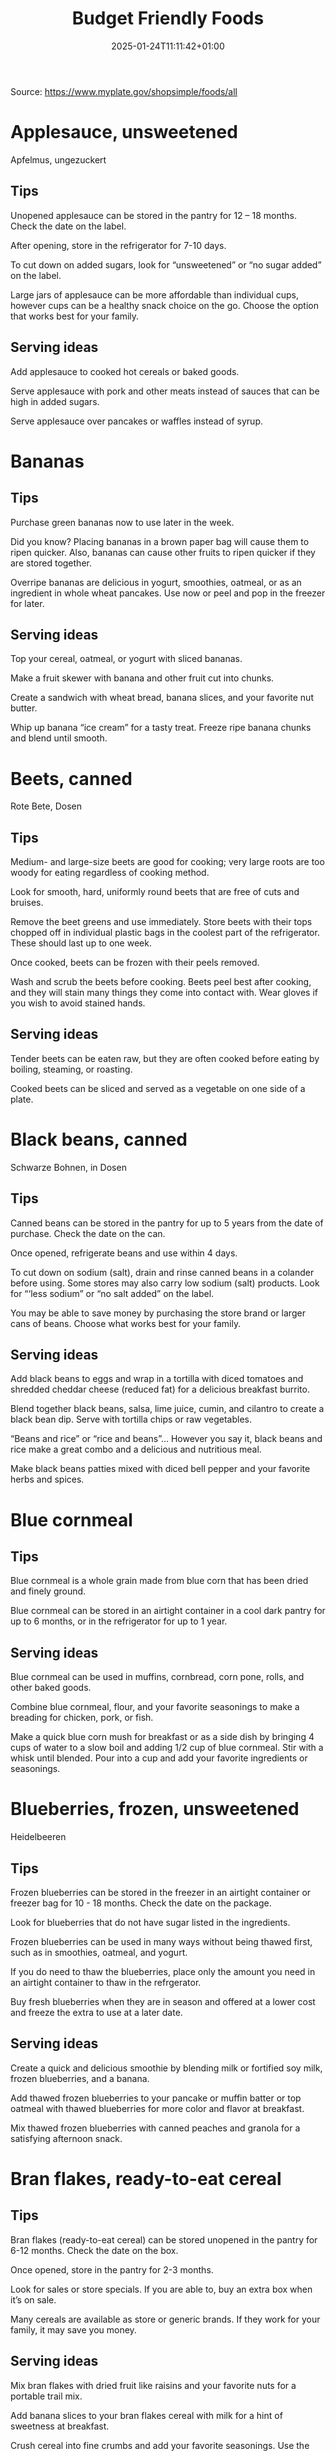 #+title: Budget Friendly Foods
#+date: 2025-01-24T11:11:42+01:00
#+lastmod: 2025-01-24T11:11:42+01:00
# ISO 8601 date use output from
# C-u M-! date -Iseconds
#+draft: false
#+tags[]:

Source: https://www.myplate.gov/shopsimple/foods/all
# more

* Applesauce, unsweetened
Apfelmus, ungezuckert

** Tips
Unopened applesauce can be stored in the pantry for 12 – 18
months. Check the date on the label.

After opening, store in the refrigerator for 7-10 days.

To cut down on added sugars, look for “unsweetened” or “no sugar
added” on the label.

Large jars of applesauce can be more affordable than individual cups,
however cups can be a healthy snack choice on the go. Choose the
option that works best for your family.

** Serving ideas
Add applesauce to cooked hot cereals or baked goods.

Serve applesauce with pork and other meats instead of sauces that can
be high in added sugars.

Serve applesauce over pancakes or waffles instead of syrup.

* Bananas
** Tips
Purchase green bananas now to use later in the week.

Did you know? Placing bananas in a brown paper bag will cause them to
ripen quicker. Also, bananas can cause other fruits to ripen quicker
if they are stored together.

Overripe bananas are delicious in yogurt, smoothies, oatmeal, or as an
ingredient in whole wheat pancakes. Use now or peel and pop in the
freezer for later.
** Serving ideas
Top your cereal, oatmeal, or yogurt with sliced bananas.

Make a fruit skewer with banana and other fruit cut into chunks.

Create a sandwich with wheat bread, banana slices, and your favorite
nut butter.

Whip up banana “ice cream” for a tasty treat. Freeze ripe banana
chunks and blend until smooth.

* Beets, canned
Rote Bete, Dosen
** Tips
Medium- and large-size beets are good for cooking; very large roots
are too woody for eating regardless of cooking method.

Look for smooth, hard, uniformly round beets that are free of cuts and
bruises.

Remove the beet greens and use immediately.  Store beets with their
tops chopped off in individual plastic bags in the coolest part of the
refrigerator. These should last up to one week.

Once cooked, beets can be frozen with their peels removed.

Wash and scrub the beets before cooking. Beets peel best after
cooking, and they will stain many things they come into contact with.
Wear gloves if you wish to avoid stained hands.

** Serving ideas
Tender beets can be eaten raw, but they are often cooked before eating
by boiling, steaming, or roasting.

Cooked beets can be sliced and served as a vegetable on one side of a
plate.
* Black beans, canned
Schwarze Bohnen, in Dosen
** Tips
Canned beans can be stored in the pantry for up to 5 years from the
date of purchase. Check the date on the can.

Once opened, refrigerate beans and use within 4 days.

To cut down on sodium (salt), drain and rinse canned beans in a
colander before using. Some stores may also carry low sodium (salt)
products. Look for “‘less sodium” or “no salt added” on the label.

You may be able to save money by purchasing the store brand or larger
cans of beans. Choose what works best for your family.
** Serving ideas
Add black beans to eggs and wrap in a tortilla with diced tomatoes and
shredded cheddar cheese (reduced fat) for a delicious breakfast
burrito.

Blend together black beans, salsa, lime juice, cumin, and cilantro to
create a black bean dip. Serve with tortilla chips or raw vegetables.

“Beans and rice” or “rice and beans”... However you say it, black
beans and rice make a great combo and a delicious and nutritious meal.

Make black beans patties mixed with diced bell pepper and your
favorite herbs and spices.
* Blue cornmeal
** Tips
Blue cornmeal is a whole grain made from blue corn that has been dried
and finely ground.

Blue cornmeal can be stored in an airtight container in a cool dark
pantry for up to 6 months, or in the refrigerator for up to 1 year.
** Serving ideas
Blue cornmeal can be used in muffins, cornbread, corn pone, rolls, and
other baked goods.

Combine blue cornmeal, flour, and your favorite seasonings to make a
breading for chicken, pork, or fish.

Make a quick blue corn mush for breakfast or as a side dish by
bringing 4 cups of water to a slow boil and adding 1/2 cup of blue
cornmeal. Stir with a whisk until blended. Pour into a cup and add
your favorite ingredients or seasonings.

* Blueberries, frozen, unsweetened
Heidelbeeren
** Tips
Frozen blueberries can be stored in the freezer in an airtight
container or freezer bag for 10 - 18 months. Check the date on the
package.

Look for blueberries that do not have sugar listed in the ingredients.

Frozen blueberries can be used in many ways without being thawed
first, such as in smoothies, oatmeal, and yogurt.

If you do need to thaw the blueberries, place only the amount you need
in an airtight container to thaw in the refrgerator.

Buy fresh blueberries when they are in season and offered at a lower
cost and freeze the extra to use at a later date.
** Serving ideas
Create a quick and delicious smoothie by blending milk or fortified
soy milk, frozen blueberries, and a banana.

Add thawed frozen blueberries to your pancake or muffin batter or top
oatmeal with thawed blueberries for more color and flavor at
breakfast.

Mix thawed frozen blueberries with canned peaches and granola for a
satisfying afternoon snack.

* Bran flakes, ready-to-eat cereal
** Tips
Bran flakes (ready-to-eat cereal) can be stored unopened in the pantry
for 6-12 months. Check the date on the box.

Once opened, store in the pantry for 2-3 months.

Look for sales or store specials. If you are able to, buy an extra box
when it’s on sale.

Many cereals are available as store or generic brands. If they work
for your family, it may save you money.
** Serving ideas
Mix bran flakes with dried fruit like raisins and your favorite nuts
for a portable trail mix.

Add banana slices to your bran flakes cereal with milk for a hint of
sweetness at breakfast.

Crush cereal into fine crumbs and add your favorite seasonings. Use
the mixture instead of breadcrumbs when making baked breaded chicken,
pork, or fish.

* Bread, whole wheat
Brot, vollkorn
** Tips
Bread can be stored in the pantry for about 5 days, or in the freezer
for 3 months.

If bread is on sale, buy an extra loaf and freeze it. When you’re
ready to use the frozen loaf, simply thaw at room temperature or pop a
frozen slice in the toaster.

On the label, look for “whole wheat” or “whole grain” as the first
ingredient listed to choose a whole grain bread.
** Serving ideas
Top whole wheat toast with nut butter and fruit like sliced bananas or
apples.

Make your own whole grain croutons. Drizzle cubes of bread with oil
and sprinkle with garlic and onion powder. Bake until toasted.

Try a new sandwich idea on wheat bread: roasted veggies and cheese,
tofu and tomato, or hummus and turkey.

* Broccoli, frozen
Brokkoli
** Tips
Frozen broccoli can be stored in the freezer for 10-18 months.

You can often save money by purchasing larger bags of frozen
broccoli. Thaw only what you need at a time.

Frozen broccoli is typically available in 3 cuts: spears (stem plus
floret), florets (just the top portion), and chopped (diced stems and
florets). Choose the one that works best for your family’s taste and
budget.
** Serving ideas
Steam frozen broccoli on the stove until it is a rich, dark green
color - usually 5-8 minutes. Add a dash of seasoning and enjoy!

Broccoli pasta: Add frozen broccoli to the pot of boiling pasta about
three minutes before the end of the cooking time. Season as desired.

Roasted broccoli: Toss frozen broccoli with oil and a sprinkle of
salt. Spread on a baking sheet and roast at 400 degrees F until
browned.

* Brown rice
Brauner Reis, Naturreis, Vollkornreis
** Tips
Brown rice can be stored in the pantry for up to 1 year.

Once cooked, store in the refrigerator for 4 - 6 days.

Brown rice comes in various cooking varieties, including instant or
regular. Regular-cook rice may be the least expensive option. Choose
what works best for your family.
** Serving ideas
Add cooked brown rice to vegetable soup for a quick meal.

Create your own burrito bowl with brown rice, vegetables, your
favorite protein food and top with shredded cheese or plain yogurt
mixed with herbs and seasonings.

Brown rice for breakfast? Yes! Warm it up with milk, raisins, and
cinnamon or try your own creation.

* Buttermilk, low-fat
Buttermilch
** Tips
Buttermilk should be refrigerated and must be used within 7-10 days
after opening. Check the expiration date on the container.

Buttermilk can be frozen for up to 3 months from the date of purchase.

Buttermilk is available in several varieties. Look for low-fat or fat
free versions.
** Serving ideas
Make a simple buttermilk dressing with lemon juice, olive oil, and
herbs. Lightly drizzle on a garden salad packed with fresh vegetables.

Buttermilk works well in marinades because the slight acidity helps to
tenderize meat. Mix with your favorite seasonings and try it for baked
chicken or braised pork.

Buttermilk adds a rich creamy texture and tangy flavor to mashed
potatoes. Try it in place of milk in your favorite mashed potato
recipe.

* Canned tuna, in water
Thunfisch in Dosen in Wasser
** Tips
Canned tuna can be stored in the pantry for up to 3 years from the
date of purchase.

Look for canned chunk light tuna, which is lower in methylmercury than
albacore.

You can often save money by purchasing the store brand, or by choosing
larger cans or bundles of cans.
** Serving ideas
Add canned tuna to a garden salad for an easy lunch.

Serve it with pasta. Make a tuna casserole or use it in a macaroni
salad.

Combine canned tuna with plain Greek yogurt or mayonnaise and chopped
celery. Spread the mixture onto whole wheat bread with sliced
cucumbers for a portable sandwich.

* Cantaloupe
Cantaloupe-Melone, Zucker-Melone
** Tips
Canned tuna can be stored in the pantry for up to 3 years from the
date of purchase.

Look for canned chunk light tuna, which is lower in methylmercury than
albacore.

You can often save money by purchasing the store brand, or by choosing
larger cans or bundles of cans.
** Serving ideas
Thread cubes of cantaloupe and other favorite fruits on skewers. Serve
with a yogurt dip.

Cantaloupe is a great sweet addition to a garden salad.

Try melon salsa! Combine diced cantaloupe with finely chopped red
onion, cilantro, and a squeeze of lime juice for a zesty salsa that
pairs well with seafood.

* Carrots
** Tips
Carrots are in season all year- in winter, spring, summer, and fall

Carrots can be stored in the refrigerator for 2 - 3 weeks from the
date of purchase

Carrots are available fresh, frozen, or canned
** Serving ideas
Carrot sticks or baby carrots are a great portable snack. Pack them
for work, activities, or when you travel.

Add diced or shredded carrots to your favorite soup, salad, or slaw.

Carrots are perfect for dipping! Try hummus, peanut butter, or a DIY
dip made of yogurt mixed with herbs and spices.

* Catfish, frozen
Katzenwels
** Tips
Catfish is a white fish with a mild flavor that makes it easy to
prepare in many different ways.

You may be able to save money by purchasing frozen fish. Look in the
frozen seafood section of the store.

Thaw frozen fish in the refrigerator. It may take 1-2 days to thaw
completely depending on the size of the fish.
** Serving ideas
Catfish fillets may be baked, broiled, or grilled.

Try catfish nuggets! Toss pieces of fish fillets in breadcrumbs or
cornmeal and bake for lunch or dinner.

Make your own blackened catfish! Season with paprika and other spices,
then cook on the stovetop. Serve along with brown rice and vegetables
for a complete meal.

* Cheddar cheese, reduced fat
** Tips
Cheddar cheese can be stored in the fridge for 1 month.

Cheddar cheese can be frozen for 3-4 months from the date of
purchase. Once thawed, use within 3 days.

For shredded cheese, you may be able to save money by purchasing large
bags or extra bags when it’s on sale. Store a reasonable amount for
your family in an airtight container in the fridge, and freeze the
rest of the package.
** Serving ideas
Try turkey on whole wheat bread with a slice of reduced fat cheddar
cheese for an easy lunch option.

Top whole wheat crackers with small slices of cheese and apple.

Make a quick breakfast sandwich with toasted whole wheat bread,
cheese, and egg.

Sprinkle a bit of cheese on vegetables like steamed broccoli or
brussels sprouts for extra flavor.

* Chicken drumsticks or thighs
Hähnchenkeule, Trommelstock, Schlägel, Unterschenkel,
Hähnchenschenkel.

Hähnchenschenkelfilet.
** Tips
Uncooked chicken should be refrigerated and can be stored for 1-2 days
from the date of purchase.

Once cooked, chicken should be refrigerated and used within 3-4 days
or can be frozen and used within 2-6 months.

When buying chicken, drumsticks and thighs are often less expensive
than chicken breasts. Look for chicken breast when it is on sale.

If your store is having a sale on chicken, you can buy extra and
freeze it uncooked for up to 9 months.
** Serving ideas
Cook all poultry to minimal safe internal temperature of 165° F (74°
C).

Use chicken to make soups and stews. Add canned tomatoes and different
seasonings for endless variety.

Use cooked to top a salad, fill tacos, or in pasta sauce.

Sprinkle seasonings like garlic powder and pepper over chicken before
grilling or broiling it.

* Collard greens
Blattkohl
** Tips
Collard greens are in season in spring, winter, and fall. Fruits and
vegetables may cost less when they are in season.

Choose bunches with dark green leaves with no yellowing.

From the date of purchase, fresh collard greens can be stored in the
refrigerator for up to 4 days.

You may be able to save money by purchasing and chopping bunches of
collard greens instead of buying pre-cut bags.

** Serving ideas
Need a quick side dish? Mix collard greens with chicken broth, onions,
and paprika in a saucepan. Let greens simmer on low heat until ready
to serve.

Top any bowl of soup with a handful of collards and let the heat of
the soup quick steam the greens for an added nutritional boost.

Add chopped collard greens to the pasta pot when pasta is about 5
minutes from being done. Season with a small amount of olive oil and
your favorite herbs and spices.

Collard greens are a great addition to any stir fry. Try them with
garlic, onion, honey, and chicken breast or tofu.

* Corn tortillas
** Tips
Corn tortillas can be stored in the pantry for up to 1 month or in the
refrigerator for up to 2 months.

Corn tortillas can also be frozen for up to 6 months in a sealed
container.

You may be able to save money by purchasing corn tortillas in large
quantities. Store only what you can use soon in the pantry or
refrigerator and freeze the rest.

Frozen tortillas can be thawed easily in the fridge overnight.
** Serving ideas
Make your own tortilla strips to add crunch to soups, salads, or taco
bowls. Brush both sides of the tortilla with oil, then cut into strips
with a knife or pizza cutter. Bake at 350 degrees F until lightly
browned, about 5-10 minutes.

Create a quick and tasty tostada! Bake tortillas in a single layer at
400 degrees F for about 6 minutes, flipping halfway through. Add your
favorite toppings like diced onions, black beans, and salsa.

Ever tried “migas” for breakfast? You can make migas by sautéeing
strips of corn tortillas in olive oil until just crispy. Then, add
diced onion, bell pepper, and whipped eggs and stir until cooked
through.

* Corn, canned
Mais, Dosen
** Tips
Unopened canned corn can be stored in the pantry for 2-5 years from
the date of purchase. After opening, store in the refrigerator for 3-4
days.

Did you know? Canned corn is fully cooked, so it is safe to eat
without further cooking.

Canned vegetables are great to keep on hand. Look for “low sodium” or
“no salt added” on the label, or rinse canned vegetables to reduce
their sodium (salt) content.
** Serving ideas
Sauté canned corn in a small amount of oil with green chilies, tomato,
and onions for a colorful side dish.

Create a quick pasta salad with canned corn, chopped vegetables, beans
and vinaigrette.

Add corn to soup, chili, salsa, chowder, tacos, burrito bowls.

Combine corn with lima beans to make succotash.

* Cornmeal
Maismehl
** Tips
Cornmeal can be stored in an airtight container in a cool dark pantry
for up to 6 months, or in the refrigerator for up to 1 year.

Cornmeal is made from dried corn; it can be either yellow or white.
** Serving ideas
Cornmeal is a versatile baking ingredient. Use it in muffins, scones,
biscuits, cookies, and cakes.

Use cornmeal to make crispy baked okra bites. Mix cornmeal with
paprika and garlic powder. Roll okra pieces in the mixture, then bake
at 400 degrees F for 25 minutes.

Combine cornmeal, flour, and your favorite seasonings to make a
breading for chicken, pork, or fish.

Try cornmeal as a hot breakfast cereal! Combine 1 cup of water, 1 cup
of cornmeal, and a pinch of salt. Slowly pour the mixture into 3 cups
of boiling water, stirring constantly. Cook until thickened, then
serve with syrup.

* Cottage cheese, low-fat
Hüttenkäse.  Hüttenkäse ist eine Frischkäsesorte. Besonderes
Kennzeichen des Hüttenkäses ist seine körnige Struktur, weswegen er
auch als körniger Frischkäse (ugs. Kugerlkäse) bezeichnet wird.
** Tips
Cottage cheese can be stored in the fridge for 2 weeks (unopened) or 1
week (opened).

Look for low-fat or fat-free varieties.

If you consume cottage cheese often, you may be able to save money by
purchasing large tubs instead of small or individual
containers. Choose what works best for your family.
** Serving ideas
Spread cottage cheese on whole wheat crackers and top with your
favorite veggies.

Top cottage cheese with canned peaches, mandarin oranges or sliced
bananas.

Add a spoonful of cottage cheese to scrambled eggs or pasta dishes for
added flavor and protein.

* Couscous
** Tips
Couscous can be stored in the pantry for up to 1 year.

Once cooked, store in the refrigerator for 4-6 days.

Couscous is a tiny pasta that comes in different varieties. Most of
the couscous you will find in stores is "instant" or quick-cooking.

Some stores may carry whole wheat couscous.
** Serving ideas
The couscous found in most stores can be prepared quickly by mixing
with boiling water and covering for 5 minutes, then fluffing with a
fork before serving. Follow the directions on the label.

Couscous has a mild taste that makes it easy to use in a variety of
ways. If you want to keep it simple, try it with a drizzle of olive
oil and a pinch of salt.

For a savory side dish, cook couscous in vegetable broth and add
thawed frozen peas and carrots.

Go for a sweet treat by mixing raisins and your favorite nuts into
cooked couscous.

* Cucumbers
Gurke.
** Tips
Cucumbers are in season in summer. Fruits and vegetables may cost less
when they are in season.

From the date of purchase, cucumbers can be stored in the refrigerator
for 4-6 days.

Choose firm cucumbers with a dark green color.

Did you know that there are nutrients and fiber found in the dark
green skin of a cucumber? So, skip the peeling step and eat the
cucumber with the skin – but don’t forget to wash well.

** Serving ideas
Slice up a cucumber, then drizzle with lime juice and sprinkle with
chili powder.

Mix finely diced, peeled and seeded cucumber into chicken, shrimp or
tuna salad.

Add cucumber slices to your favorite sandwich or wrap for added
crunch.

Make cucumber canoes for a fun snack. Slice cucumbers in half
lengthwise and scoop the seeds out with a spoon. Fill with cottage
cheese and diced tomatoes.

Pair cucumbers with hummus for a filling and delicious snack.

* Dairy milk, low-fat or fat-free (or lactose-free or fortified soy versions)
Noch weniger Fett hat nur die entrahmte Milch, die als Magermilch
höchstens 0,5 Prozent Fett enthalten darf.
** Tips
Milk should be refrigerated and must be used within 7 days after
opening. Check the expiration date on the container.

Milk can be frozen for up to 3 months from the date of purchase.

If milk is on sale, buy a second container. Pour out a small amount to
allow the liquid to expand, and freeze the container. Thaw in the
fridge overnight, shake well, and use within 3 days.
** Serving ideas
Cook hot cereals like oatmeal or grits in milk to give it a creamy
texture.

Drink milk with meals for a refreshing beverage.

Make or order your tea or coffee with milk.

* Eggs
** Tips
Store-bought eggs should be stored in the refrigerator and can be used
for 3-5 weeks from the date of purchase. Check the expiration date on
the carton.

Open the carton and check for cracked eggs before purchasing.

You can often save money by purchasing larger cartons of eggs.
** Serving ideas
Scramble eggs with peppers, onions and salsa. Serve as is or roll in a
whole wheat tortilla for a portable meal.

Hard cooked eggs make a great snack, or can be added to a salad for
protein. Boil several at once and store in the refrigerator.

Eggs are a versatile protein food that can be included in baked
dishes, sandwiches, omelets, or scrambled into rice and noodle dishes.

* Evaporated milk, fat free
** Tips
Evaporated milk can be stored in the pantry for 1 year.

Once opened, refrigerate and use within 4-5 days.

Evaporated milk is sold in a can and is often found in your store's
baking aisle.
** Serving ideas
Add evaporated milk to soups, pasta dishes, and dressings for creamy
texture.

Stir evaporated milk in coffee, tea, or smoothies for added richness.

Use evaporated milk to thicken sauces and smoothies.

* Flour tortillas
** Tips
Flour tortillas can be stored in the pantry or refrigerator for up to
3 months.

Flour tortillas can also be frozen for up to 6 months in a sealed
container.

You may be able to save money by purchasing flour tortillas in large
quantities. Store only what you can use soon in the pantry or
refrigerator and freeze the rest.

Frozen tortillas can be thawed easily in the fridge overnight.

Some stores may carry whole wheat tortillas.

** Serving ideas
Flour tortillas have a mild flavor and can easily be used in either
sweet or savory dishes.

Spread peanut butter on a flour tortilla and place banana slices in
the center. Roll up for an easy on the go snack.

Make a quick veggie wrap! Spread hummus onto a tortilla and top with
thinly sliced cucumber and carrot slices. Roll up and enjoy.

Make some mini pizzas for an afterschool snack or quick dinner! Brush
tortillas with olive oil and bake at 400 degrees F until
golden. Remove from the oven and top with tomato sauce, veggies, and
mozzarella cheese. Bake again until cheese is melted. Slice into
wedges and enjoy!

* Grapefruit
** Tips
Grapefruit is in season in winter.

From the date of purchase, grapefruit can be stored at room
temperature for up to 10 days, or up to 3 weeks in the refrigerator.

To choose ripe grapefruit, look for a deeper color and fruit that will
give a little if you squeeze it.  The firmer the grapefruit feels, the
less ripe it will be.

Did you know? Grapefruit got its name because of the way it grows on
trees: clustered like a bunch of grapes.

Grapefruit can interact with some common medications. Check with your
doctor to see if it’s a safe choice for you.

** Serving ideas
Grapefruit makes a great snack all on its own. Cut into slices, or
scoop out the sections. If you want to season it, try a light sprinkle
of cinnamon or even black pepper!

Grapefruit adds extra flavor and color to salads. Top a lettuce of
your choice with peeled and diced grapefruit, chickpeas, and a small
amount of vinaigrette for a refreshing meal.

Brush grapefruit slices with olive oil, then grill or broil the slices
to serve with cooked chicken or fish.

* Greek yogurt, plain, nonfat
Joghurt Griechischer Art.
** Tips
Greek yogurt should be refrigerated and can be stored for 1-2 weeks
from the date of purchase. Check the expiration date on the package.

Freezing Greek yogurt is not recommended.

You can often save money by purchasing larger tubs of Greek yogurt
instead of individual containers. Choose what works best for your
family.
** Serving ideas
Use plain Greek yogurt to top tacos, pitas, chili, potatoes, and more.

Try Greek yogurt in your favorite tuna salad or pasta salad recipes
for added calcium, tangy flavor, and creamy texture. Use plain Greek
yogurt to make a variety of deliciously smooth dips, spreads, and
salad dressings.

Add canned peaches, pears, or pineapple to your Greek yogurt for a
healthy snack.

* Green (string) beans
Die Gartenbohne. auch Grüne Bohne, Schnittbohne oder österreichisch
Fisole genannt.  Sie ist in Deutschland fast immer mit dem Ausdruck
„Bohne“ gemeint, der sich aber auch auf viele andere Nutzpflanzenarten
beziehen kann. Je nach Wuchsform wird die Art auch als Buschbohne oder
Stangenbohne bezeichnet.
** Tips
Green beans are in season in summer and fall. Fruits and vegetables
may cost less when they are in season.

Green beans can be stored in the refrigerator for up to 5 days from
the date of purchase.

Green beans are available fresh, frozen, and canned.
** Serving ideas
Sauté green beans in a pan with olive oil and a splash of lemon juice
for an easy side.

Trim off the ends and steam green beans until tender, then toss with
your favorite vinaigrette.

Stir frozen green beans into your favorite soup or stew to boost the
amount of vegetables.

* Green cabbage
Weißkohl
** Tips
Cabbage is in season in winter, spring, and fall.

From the date of purchase, cabbage can be stored in the refrigerator
for 1-2 weeks.

You can save money by purchasing and chopping heads of cabbage instead
of buying pre-cut bags.
** Serving ideas
Make a quick slaw with shredded cabbage, oil, vinegar, and spices.

Sauté shredded cabbage with onions and your favorite seasoning until
soft and tender for a delicious side dish.

Add extra crunch to your salads, soups, tacos, or sandwiches by
topping them off with thinly sliced cabbage.

* Hominy, canned
grobes Maismehl

Hominy is a food item produced from dried maize (corn) kernels that
have been treated with an alkali, in a process called nixtamalization
(nextamalli is the Nahuatl word for "hominy").
** Tips
Did you know? Hominy is made from dried maize (corn) kernels.

Unopened canned hominy can be stored in the pantry for 1-2
years. Check the date on the can.  After opening, store in the
refrigerator for 3-4 days.

Canned vegetables are great to keep on hand. Look for “low sodium” or
“no salt added” on the label. Rinse canned vegetables to reduce their
sodium (salt) content.
** Serving ideas
Canned hominy is fully cooked, so it is safe to eat without further
cooking.

Use hominy like you would use canned beans in a soup, stew, or
casserole. Unlike many beans, hominy won’t absorb the flavor of
whatever you’re cooking with and will keep its own delicious flavor.

Canned veggies like hominy are a great shortcut in the kitchen. Keep
them on hand to add more flavor, color, and nutrients to any meal no
matter the season.

* Kidney beans, canned
Die Kidneybohne, auch Indianerbohne oder Rote Bohne ist eine Sorte der Gartenbohne.
** Tips
Canned beans can be stored in the pantry for up to 5 years from the
date of purchase. Check the date on the can.

Once opened, refrigerate beans and use within 4 days.

To cut down on sodium (salt), drain and rinse canned beans in a
colander before using. Some stores may also carry low sodium (salt)
products. Look for “‘less sodium” or “no salt added” on the label.

You may be able to save money by purchasing the store brand or larger
cans of beans. Choose what works best for your family.

** Serving ideas
Add kidney beans to your favorite pasta sauce and spoon over whole
wheat spaghetti. Serve with a garden salad or steamed veggies for a
complete meal.

For a quick and easy side, stir together canned corn, kidney beans
(drained and rinsed), and chili powder.

Kidney beans make a great addition to chili. Whether you prefer chili
con carne or vegetarian chili, stir in kidney beans for added fiber
and flavor.

Adding kidney beans to a meal can be a quick way to add protein. Mix
beans with some pico de gallo (or salsa) and greens for a quick taco
salad.

* Lentils
Küchen-Linse.  Rote Linse, Beluga Linsen, Rote Linsen, Teller Linsen.
** Tips
Lentils can be stored in the pantry for up to 1 year from the date of
purchase.

After cooking, store lentils in the refrigerator for up to 5 days.

Lentils are available in most food stores in the dried and canned bean
section.

Unlike dry beans, dry lentils do not have to be pre-soaked and are
quick to cook. Rinse dry lentils before cooking.
** Serving ideas
Basic cooking directions: combine 1 cup of rinsed dry brown lentils
with 3 cups of water. Bring to a boil, then simmer on low heat for 30
minutes or until tender.

Lentils can be added to or substitute for meat in chili, tacos,
sauces, and meatloaf.

Combine lentils with rice, vegetables, or pasta to create a meal.

* Mangos
** Tips
Mangos are in season in summer and fall.

From the date of purchase, mangoes can be stored at room temperature
for up to 5 days, or up to 1 week in the refrigerator.

To choose a ripe mango, focus on feel- not color. Pick one up and give
it a gentle squeeze. A ripe mango will give slightly, while an unripe
mango will be hard.

You can plan ahead and choose less ripe mangos when shopping; simply
put them in a paper bag when you get home and wait for them to ripen.
** Serving ideas
Create a mango salsa with diced mango, red onions, cilantro, lime
juice, and jalapenos (optional) or red peppers. Serve over fish,
chicken or pork.

For a frozen treat, blend sliced mangos and orange juice. Freeze in
ice cube trays with a popsicle stick or straw.

Make a mango smoothie: blend 1 cup of orange juice, ½ cup of low-fat
yogurt and one banana. Add 6 ice cubes and 1 diced mango. Blend again.

For a new twist on a classic sandwich, toast whole wheat bread, spread
with peanut butter, and add mango slices.

* Oatmeal, regular or quick
Haferflocken.
** Tips
Dry oatmeal can be stored in the pantry for up to 12 months.

You can often save money by purchasing oatmeal canisters instead of
individual packets.

To cut down on added sugars, look for plain oatmeal and add your own
flavorings at home.
** Serving ideas
Oatmeal isn’t just for breakfast! Serve as a side dish or mix in
ingredients for a one-dish meal.

Make it sweet: Mix in fruit (fresh, dried, or thawed frozen),
cinnamon, crushed nuts or your favorite nut butter.

Make it savory: Try cooking with egg, green onions, and a sprinkle of
shredded cheese on top.

Oatmeal can replace breadcrumbs in some recipes like meatloaf.

* Okra, frozen
Die Okra oder der Gemüse-Eibisch (Abelmoschus esculentus) ist eine
Pflanzenart aus der Familie der Malvengewächse.
** Tips
Frozen okra can be stored in the freezer for 10-18 months.

You can often save money by purchasing larger bags of frozen
okra. Thaw only what you need at a time.

To thaw frozen okra, place the amount you will need in the
refrigerator overnight or thaw in a colander under running water. If
you are boiling, steaming, or sauteeing – you do not need to thaw the
okra first.

Frozen okra is available whole or cut. Choose the one that works best
for your family’s taste.

** Serving ideas
Okra can be cooked quickly and easily by either steaming or boiling
for 8-10 minutes. Drain and season with turmeric and cayenne pepper,
or your favorite herbs and spices.

Okra can also be sautéed! Prepare with vinegar or other acidic
ingredients like tomatoes for the best texture.

Crispy okra bites make a great snack or side. Mix cornmeal with
paprika and garlic powder. Roll thawed okra pieces in the mixture,
then bake at 400 degrees F for 25 minutes.

Okra tastes great in curries, sautés, and soups. It is traditionally
used in Gumbo to help thicken the soup.

* Oranges
** Tips
Oranges are in season in winter.

From the date of purchase, oranges can be stored at room temperature
for up to a week, and up to 3 weeks in the refrigerator.

You can often save money by buying a bag of oranges, rather than
purchasing them individually.

** Serving ideas
Keep it simple- orange slices are delicious on their own. Serve some
up for a sweet snack after school or work.

Top a salad with orange chunks for added flavor.

Add orange slices to your water pitcher for a refreshing drink.

* Pasta, whole wheat
Pasta, vollkorn
** Tips
Uncooked dry pasta can be stored in the pantry for up to 1 year.

Once cooked, store in the refrigerator for 3 - 5 days.

On the label, look for “whole grain” or “whole wheat” flour.

You may be able to save money by purchasing the store brand.

** Serving ideas
When boiling pasta, add frozen veggies during the last 5 minutes for a
colorful one pot dish.

Mix cooked spaghetti with canned tuna, vegetables, oil, and seasonings
for a quick meal.

Make an easy white bean and pasta dish: combine cooked pasta,
drained/rinsed cannellini beans, canned diced tomatoes, canned corn,
and oil. Season as you like.

* Peaches, canned
Der Pfirsich (Prunus persica) ist eine Pflanzenart aus der Gattung
Prunus innerhalb der Familie der Rosengewächse (Rosaceae). Seine
Früchte werden Pfirsiche genannt und zählen zum Steinobst.
** Tips
Unopened canned peaches can be stored in the pantry for 12-18
months. Check the date on the label.

After opening, store in the refrigerator for 5-7 days.

To cut down on added sugars, look for peaches canned in 100% juice or
water, rather than syrups.

Cans of peaches can be more affordable than individual cups, however
cups can be a healthy snack choice on the go. Choose the option that
works best for your family.
** Serving ideas
Canned peach slices are a great addition to hot or cold cereals,
pancakes, waffles, and low-fat yogurt or cottage cheese.

Add diced canned peaches to your instant oatmeal for a quick and tasty
breakfast.

Peaches taste great warm! Drain peach halves and sprinkle with
cinnamon. Broil in your oven for 5-10 minutes until light brown.

Toss canned peaches into a blender with low-fat yogurt, bananas, and
ice; then blend for a delicious smoothie.

* Peanut butter
Erdnussbutter, mitunter auch als Erdnusscreme, Erdnussmus oder
Erdnusspaste bezeichnet, ist ein energiereicher Brotaufstrich, dessen
Hauptbestandteil gemahlene Erdnüsse sind.

** Tips
Unopened peanut butter can often be stored in the pantry for up to 2
years. Check the date on the label.

Once opened, peanut butter can be stored in the pantry for 2
months. If the peanut butter is labeled as natural, store it in the
fridge for up to 4 months.

You can often save money by purchasing the store brand of peanut
butter and by purchasing a larger container.
** Serving ideas
Peanut butter makes a great dip for crunchy fruits and vegetables like
apple and pear slices or sticks of carrot and celery.

Make mini sandwiches of peanut butter and whole wheat crackers for an
easy snack on the go.

Use peanut butter to make a peanut sauce to go with noodles.

* Peanuts
Erdnuss.
** Tips
Unopened peanuts can be stored in the pantry until the use-by date on
the package.

Once opened, peanuts can be stored in the pantry for up to 2 weeks or
in the refrigerator for up to 4 weeks.

To reduce sodium (salt), look for dry roasted, unsalted peanuts.

You may be able to save money by buying large containers of
peanuts. Purchase only what you know you can use within the timeframes
above.
** Serving ideas
Mix peanuts, dried fruit (like raisins), and toasted oat cereal for an
easy and portable trail mix.

Leave peanuts in large pieces or crush to use as a topping for soups,
stews, and salads.

Add a protein-filled crunch to stir-fried vegetables by mixing in
peanuts. Serve over brown rice or whole wheat noodles.

Add some crunch to your yogurt parfait by adding crushed peanuts.

* Pears, canned
Birne.
** Tips
Unopened canned pears can be stored in the pantry for 12-18
months. Check the date on the label.

After opening, store in the refrigerator for 5-7 days.

To cut down on added sugars, look for pears canned in 100% juice or
water, rather than syrups.

Cans of pears can be more affordable than individual cups, however
cups can be a healthy snack choice on the go. Choose the option that
works best for your family.
** Serving ideas
Use diced canned pears as a topping for whole wheat waffles, oatmeal,
or yogurt.

Top yogurt or cottage cheese with canned diced pears for an easy
snack.

Combine canned pears with lemon juice and cinnamon to cook down into a
quick and easy pear butter.

* Pineapple, canned
Ananas.
** Tips
Unopened canned pineapple can be stored in the pantry for 12-18
months. Check the date on the label.

After opening, store in the refrigerator for 5-7 days.

To cut down on added sugars, look for pineapple canned in 100% juice
or water, rather than syrups.
** Serving ideas
Top yogurt or cottage cheese with canned pineapple for a snack.

Make your own pineapple sorbet! Freeze canned chunks, then blend until
smooth.

Top your chicken sandwich or burger with a canned pineapple ring for a
great sweet-savory combination.

* Pinto beans, canned
Pintobohnen.
** Tips
Canned beans can be stored in the pantry for up to 5 years from the
date of purchase. Check the date on the can.

Once opened, refrigerate beans and use within 4 days.

To cut down on sodium (salt), drain and rinse canned beans in a
colander before using. Some stores may also carry low sodium (salt)
products. Look for “‘less sodium” or “no salt added” on the label.

You may be able to save money by purchasing the store brand or larger
cans of beans. Choose what works best for your family.
** Serving ideas
Mash 1 can of pinto beans (drained and rinsed) with chili powder and
garlic powder to taste. Spread on celery sticks and top with salsa for
a crunchy snack.

Make an easy three bean salad. Combine 1 can each of pinto beans,
green beans, kidney beans, with diced onions and tomatoes with your
favorite vinaigrette.

Add pinto beans to soups, stews, chilis or even pasta salads for added
flavor and texture.

* Plain yogurt, low-fat
Natur Jogurt
** Tips
Yogurt should be refrigerated and can be stored for 1-2 weeks from the
date of purchase. Check the expiration date on the package.

Yogurt can be frozen for 1-2 months from the date of purchase.

Yogurt can be frozen in its original container. When you’re ready to
use it, just thaw in the fridge overnight, mix well, and serve within
3 days.

You can often save money by purchasing larger tubs of yogurt instead
of individual containers or tubes. Choose what works best for your
family.
** Serving ideas
Use plain yogurt to top tacos, pitas, chili, potatoes, and more.

Prep fruit and yogurt smoothies for after school or work.

Make a homemade dip with plain yogurt and your favorite herbs and
spices.

Make your own tzatziki sauce with plain yogurt, grated cucumber
(squeezed dry), lemon juice, oil, garlic and spices.

* Popcorn, air-popped
** Tips
Dry popcorn kernels can be stored in the pantry for up to 1 year after
opening.

Purchasing popcorn kernels instead of microwave ready popcorn bags is
often less expensive, and is lower in salt (sodium).

You don’t need special equipment to air pop popcorn kernels. Look
online for a microwave or stovetop recipe that works for you.
** Serving ideas
You don’t need special equipment to air pop popcorn kernels. Look
online for a microwave or stovetop recipe that works for you.

Make a trail mix by combing popcorn with dried fruit, nuts, and seeds.

Toss popcorn in oil and add a little garlic powder and pepper.

For a sweet treat, toss popcorn in oil and sprinkle with a dash of
cinnamon.

* Potatoes
Kartoffeln
** Tips
Potatoes are in season in fall and winter but can be purchased all
year round.

Potatoes can be stored 1-2 months in the pantry, from the date of
purchase.

Potatoes are available fresh, frozen, and canned.

You can often save money by buying a bag of potatoes, rather than
buying them individually.
** Serving ideas
Microwaved: Clean the potato and prick several times with a
fork. Microwave on a plate for 10 minutes, turning over halfway
through cooking. Season and enjoy!

Oven roasted: Clean and cut potatoes into 1 inch cubes. Toss in a bowl
with oil and your favorite spices. Bake at 450 degrees F for 30
minutes.

Boiled: Clean and cut potatoes into 1 inch cubes. Boil until you can
easily pierce with a fork. Mix with a bit of unsalted tub margarine
and seasonings.

* Raisins
Rosine
** Tips
Unopened raisins can be stored in the pantry or refrigerator for up to
6 months. Check the date on the label.

After opening, store in the pantry or refrigerator for up to 1 month.

Canisters of raisins can be more affortable than invididual small
boxes, however boxes can be a healthy snack choice on the go. Choose
the option that works best for your family.

Dried fruit like raisins can be a choking hazard for young
children. For more information, see: Reducing the Risk of Choking in
Young Children at Mealtimes
** Serving ideas
Dried fruit like raisins can be a great way to take fruit on the
go. Pack some on its own or mixed with toasted oat cereal for a quick
snack.

Top off your oatmeal with a handful of raisins and a sprinkle of
cinnamon for an easy weekday breakfast.

Making chicken or tuna salad? Raisins are a tasty addition to any
salad and add the right amount of sweetness and texture.

* Ricotta cheese, part skim
** Tips
Ricotta cheese can be stored in the fridge for 2 weeks (unopened) or 1
week (opened).

Freezing ricotta cheese is not recommended.

Look for varieties made with part skim milk.

If you eat ricotta cheese often, you may be able to save money by
purchasing large tubs instead of small containers. Choose what works
best for your family.
** Serving ideas
Add a little ricotta cheese to your whole wheat pancake batter for
extra fluffy pancakes.

Top whole wheat toast with ricotta and an egg or your favorite canned
fruit.

Make a quick dip with ricotta cheese, a drizzle of olive oil, and your
favorite seasonings. Serve with whole wheat crackers for an easy
snack.

For a sweet treat, combine ricotta cheese with fruit, crunchy granola,
and honey.

* Salmon, frozen
Lachs
** Tips
Salmon is a flaky fish with flesh ranging from orange to dark red in
color.

Salmon is a source of omega-3 fatty acids which, as part of a healthy
diet, may help reduce the risk of heart disease.

You may be able to save money by purchasing frozen fish. Look in the
frozen seafood section of the store.

Thaw frozen fish in the refrigerator. It may take 1-2 days to thaw
completely depending on the size of the fish.

** Serving ideas
Salmon fillets can be baked, broiled, or grilled.

Season salmon filets with lemon juice and your favorite
seasonings. Heat olive oil in a pan and sear salmon on each side until
the internal temperature reaches 145°F.

Place salmon filets skin side down on foil. Top with a drizzle of oil,
onion slices, and lemon pepper or other seasonings. Bake at 350°F for
15-20 minutes, or until the fish reaches 145°F.
* Strawberries, frozen, unsweetened
Erdbeere
** Tips
Frozen strawberries can be stored in the freezer for 10 - 18
months. Check the date on the package.

To cut down on added sugars, check the ingredients list. Look for
strawberries that do not have sugar listed in the ingredients.

Frozen strawberries can be used in many ways without being thawed
first, such as in smoothies.

If you do need to thaw some, place only the amount you need in an
airtight container to thaw slowly in the refrgerator.
** Serving ideas
Make a parfait! Layer low-fat plain yogurt, whole grain granola, and
thawed frozen strawberries.

Blend milk or fortified soy milk, frozen strawberries, and a banana
for a quick and delicious smoothie.

Add frozen strawberries to a pot with a splash of lemon juice and a
sprinkle of sugar. Simmer until tender, and use as a syrup on whole
wheat pancakes or French toast.

Make a strawberry vinaigrette! Thaw and combine 1 cup diced frozen
strawberries, 2 tbsp apple cider vinegar, 2 tbsp olive oil, and salt
and pepper to taste. Use as a salad dressing or as a marinade for
chicken or pork.

* Summer squash (crookneck, pattypan, zucchini)
** Tips
Summer squash is in season in summer. Fruits and vegetables may cost
less when they are in season.

Choose firm squash with no wrinkled skin or soft spots.

Summer squash can be stored up to 2 days at room temperature, and up
to 5 days in the refrigerator. Wash just before using.

There are many types of summer squash, including chayote, cousa,
crookneck, pattypan, and zucchini.
** Serving ideas
Add steamed summer squash to your favorite pasta sauce and serve over
spaghetti for an easy weeknight meal.

Use a vegetable peeler to create thin shavings of raw zucchini or
crookneck squash that can add crunch to salads or sandwiches.

Sauté sliced summer squash in olive oil and your favorite seasonings
for a quick side dish.

* Walleye, frozen
Zanderfisch.  Glasaugenbarsch

Der Glasaugenbarsch (Sander vitreus), auch Amerikanischer Zander oder
im Englischen walleye genannt, ist ein Barsch und gehört in der
Familie der Echten Barsche zur Gattung Sander.
** Tips
Walleye is a flaky, mild-flavored white fish that can be prepared in
many ways.

You may be able to save money by purchasing frozen fish. Look in the
frozen seafood section of the store.

Thaw frozen fish in the refrigerator. It may take 1-2 days to thaw
completely depending on the size of the fish.

** Serving ideas
Walleye can be baked or broiled in the oven, pan-seared on the stove
top, or grilled.

Season baked walleye fillets with herbs like dill, basil, or parsley
and serve with a squeeze of fresh lemon juice.

Use walleye in your favorite soup, chowder, or jambalaya recipe.

* Watermelon
Die Wassermelone (Citrullus lanatus), auch Angurie, Arbuse, Pasteke
und Zitrullengurke (früheres Synonym: Cucurbita citrullus L.) genannt.
** Tips
Watermelon is in season in summer. Fruits and vegetables may cost less
when they are in season.

To choose a ripe watermelon, check the field spot (the lighter part of
the melon that rested on the ground during growth). If the field spot
is yellow or cream colored, it’s ripe!

You may be able to save money by purchasing and cutting a whole melon
instead of buying containers of pre-sliced watermelon. Choose the
option that works best for your family.

Before cutting, scrub the outer surface of the melon thoroughly with
cool tap water.

Store whole watermelon at room temperature until ripe, for up to 2
weeks.

Refrigerate cut watermelon in an airtight container for use within 5
days.

** Serving ideas
Watermelon slices are a refreshing summer treat! For something
different, use cookie cutters to create fun shapes.

For DIY flavored water, toss frozen watermelon cubes into your pitcher
for a refreshing drink.

Blend watermelon cubes, Greek yogurt, and a banana together for a
refreshing smoothie.

* White fish (haddock, tilapia, whiting)
(Schellfisch, Tilapia, Wittling)
** Tips
White fish varieties often have a mild flavor that make them easy to
prepare in many different ways. Choose fish varieties that are lower
in methylmercury, such as catfish, flounder/flatfish, haddock, hake,
mullet, pollock, tilapia, and whiting.

Fresh fish can be stored in the refrigerator for up to 3 days from the
date of purchase, or up to 6 months in the freezer.

You may be able to save money by purchasing frozen fish. Look in the
frozen seafood section of the store.

Thaw frozen fish in the refrigerator. It may take 1-2 days to thaw
completely depending on the size of the fish.

** Serving ideas
Toss fish fillets in breadcrumbs and bake for lunch or dinner.

Make fish tacos for a delicious and fun meal. Top with diced tomatoes,
onions and a splash of lime juice.

Pan seared fish can be a quick and easy weeknight dinner. Sprinkle
your favorite seasonings on both sides of the fish and cook in a small
amount of olive oil until it reaches an internal temperature of 145°F.

* Wild rice
Wasserreis, Wildreis, Indianerreis oder Kanadischer Reis

** Tips
Wild rice has long, black whole grains with a nutty flavor and can be
used in many ways.

Wild rice can be stored in the pantry for up to 1 year.

Once cooked, store in the refrigerator for 4 - 6 days.

** Serving ideas
Wild rice can be cooked and eaten on its own, or can be used in soups,
casseroles, stuffing, or pilafs.

Add cooked wild rice to chicken or vegetable soup for a quick meal.

Create your own rice bowl with cooked wild rice, your favorite
vegetables, and a sprinkle of cheese.

* Winter squash (acorn, butternut, hubbard, kabocha)
** Tips
Winter squash is in season in fall and winter, but some varieties can
be purchased all year round.

Winter squash can be stored up to 6 weeks in the pantry, and up to 3
months in the refrigerator.

There are many types of winter squash, including acorn, butternut,
buttercup, calabaza, carnival, delicata, hubbard, kabocha, and
spaghetti.

** Serving ideas
Steaming is the quickest way to cook winter squash. Peel, seed, and
cut squash into chunks. Steam until tender, about 20 minutes.

For a sweet treat, cut butternut or acorn squash into sections and
remove the seeds. Drizzle with olive oil, honey, and cinnamon. Bake at
350 degrees F for 45 minutes or until soft.

Ever try butternut squash oven fries? Peel, seed, and cut squash into
strips. Toss with olive oil, salt, pepper, and Cajun seasoning. Bake
on a cooking sheet at 450 degrees F for 15-20 minutes, turning once.

Once spaghetti squash is cooked, the flesh inside is long and stringy
like spaghetti. Use a fork to pull out the strands and top with your
favorite pasta sauce for an easy dish.

